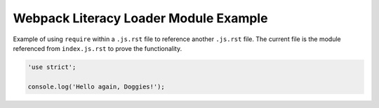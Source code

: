 Webpack Literacy Loader Module Example
======================================
Example of using ``require`` within a ``.js.rst`` file to reference another
``.js.rst`` file. The current file is the module referenced from
``index.js.rst`` to prove the functionality.

.. code-block:: javascript

    'use strict';

    console.log('Hello again, Doggies!');
